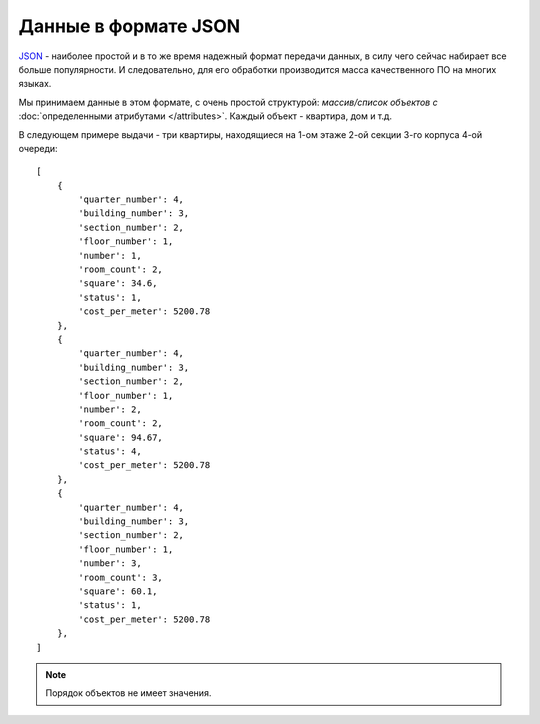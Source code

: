 =====================
Данные в формате JSON
=====================

`JSON`_ - наиболее простой и в то же время надежный формат передачи данных,
в силу чего сейчас набирает все больше популярности. И следовательно, для его
обработки производится масса качественного ПО на многих языках.

.. _`JSON`: http://ru.wikipedia.org/wiki/JSON

Мы принимаем данные в этом формате, с очень простой структурой: *массив/список
объектов с* :doc:`определенными атрибутами </attributes>`. Каждый объект -
квартира, дом и т.д.

В следующем примере выдачи - три квартиры, находящиеся на 1-ом этаже 2-ой
секции 3-го корпуса 4-ой очереди::

    [
        {
            'quarter_number': 4,
            'building_number': 3,
            'section_number': 2,
            'floor_number': 1,
            'number': 1,
            'room_count': 2,
            'square': 34.6,
            'status': 1,
            'cost_per_meter': 5200.78
        },
        {
            'quarter_number': 4,
            'building_number': 3,
            'section_number': 2,
            'floor_number': 1,
            'number': 2,
            'room_count': 2,
            'square': 94.67,
            'status': 4,
            'cost_per_meter': 5200.78
        },
        {
            'quarter_number': 4,
            'building_number': 3,
            'section_number': 2,
            'floor_number': 1,
            'number': 3,
            'room_count': 3,
            'square': 60.1,
            'status': 1,
            'cost_per_meter': 5200.78
        },
    ]

.. note::
   Порядок объектов не имеет значения.